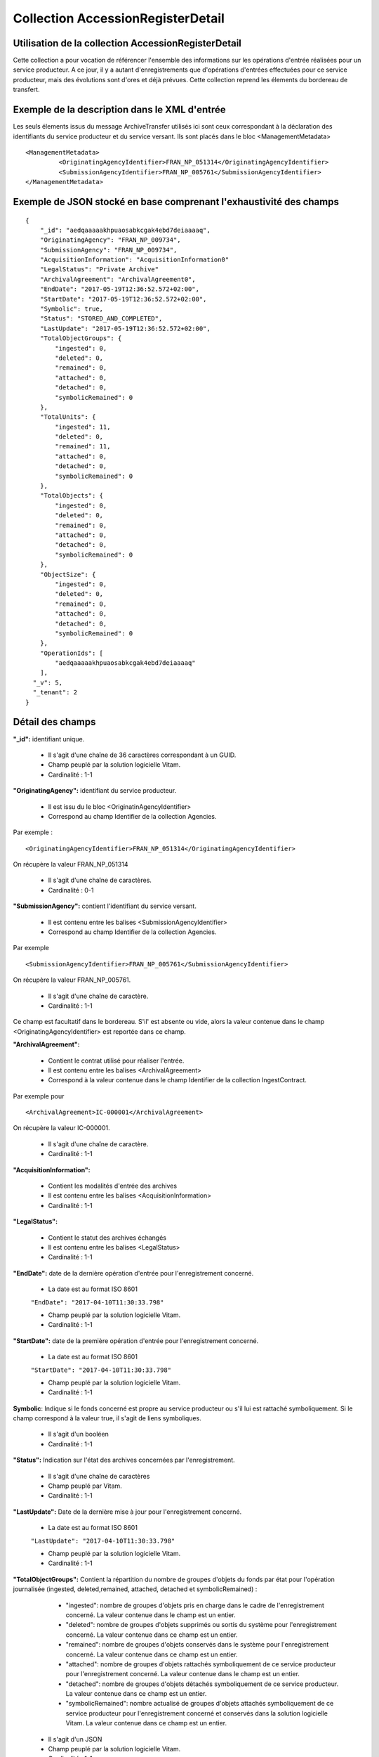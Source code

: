 Collection AccessionRegisterDetail
##################################

Utilisation de la collection AccessionRegisterDetail
====================================================

Cette collection a pour vocation de référencer l'ensemble des informations sur les opérations d'entrée réalisées pour un service producteur. A ce jour, il y a autant d'enregistrements que d'opérations d'entrées effectuées pour ce service producteur, mais des évolutions sont d'ores et déjà prévues. Cette collection reprend les élements du bordereau de transfert.

Exemple de la description dans le XML d'entrée
==============================================

Les seuls élements issus du message ArchiveTransfer utilisés ici sont ceux correspondant à la déclaration des identifiants du service producteur et du service versant. Ils sont placés dans le bloc <ManagementMetadata>

::

  <ManagementMetadata>
           <OriginatingAgencyIdentifier>FRAN_NP_051314</OriginatingAgencyIdentifier>
           <SubmissionAgencyIdentifier>FRAN_NP_005761</SubmissionAgencyIdentifier>
  </ManagementMetadata>

Exemple de JSON stocké en base comprenant l'exhaustivité des champs
===================================================================

::

  {
      "_id": "aedqaaaaakhpuaosabkcgak4ebd7deiaaaaq",
      "OriginatingAgency": "FRAN_NP_009734",
      "SubmissionAgency": "FRAN_NP_009734",
      "AcquisitionInformation": "AcquisitionInformation0"
      "LegalStatus": "Private Archive"
      "ArchivalAgreement": "ArchivalAgreement0",
      "EndDate": "2017-05-19T12:36:52.572+02:00",
      "StartDate": "2017-05-19T12:36:52.572+02:00",
      "Symbolic": true,
      "Status": "STORED_AND_COMPLETED",
      "LastUpdate": "2017-05-19T12:36:52.572+02:00",
      "TotalObjectGroups": {
          "ingested": 0,
          "deleted": 0,
          "remained": 0,
          "attached": 0,
          "detached": 0,
          "symbolicRemained": 0
      },
      "TotalUnits": {
          "ingested": 11,
          "deleted": 0,
          "remained": 11,
          "attached": 0,
          "detached": 0,
          "symbolicRemained": 0
      },
      "TotalObjects": {
          "ingested": 0,
          "deleted": 0,
          "remained": 0,
          "attached": 0,
          "detached": 0,
          "symbolicRemained": 0
      },
      "ObjectSize": {
          "ingested": 0,
          "deleted": 0,
          "remained": 0,
          "attached": 0,
          "detached": 0,
          "symbolicRemained": 0
      },
      "OperationIds": [
          "aedqaaaaakhpuaosabkcgak4ebd7deiaaaaq"
      ],
    "_v": 5,
    "_tenant": 2
  }

Détail des champs
=================

**"_id":** identifiant unique.

  * Il s'agit d'une chaîne de 36 caractères correspondant à un GUID.
  * Champ peuplé par la solution logicielle Vitam.
  * Cardinalité : 1-1

**"OriginatingAgency":** identifiant du service producteur.

  * Il est issu du le bloc <OriginatinAgencyIdentifier>
  * Correspond au champ Identifier de la collection Agencies.

Par exemple :

::

  <OriginatingAgencyIdentifier>FRAN_NP_051314</OriginatingAgencyIdentifier>

On récupère la valeur FRAN_NP_051314

  * Il s'agit d'une chaîne de caractères.
  * Cardinalité : 0-1

**"SubmissionAgency":** contient l'identifiant du service versant.

    * Il est contenu entre les balises <SubmissionAgencyIdentifier>
    * Correspond au champ Identifier de la collection Agencies.

Par exemple

::

  <SubmissionAgencyIdentifier>FRAN_NP_005761</SubmissionAgencyIdentifier>

On récupère la valeur FRAN_NP_005761.

  * Il s'agit d'une chaîne de caractère.
  * Cardinalité : 1-1

Ce champ est facultatif dans le bordereau. S'il' est absente ou vide, alors la valeur contenue dans le champ <OriginatingAgencyIdentifier> est reportée dans ce champ.

**"ArchivalAgreement":**

  * Contient le contrat utilisé pour réaliser l'entrée.
  * Il est contenu entre les balises <ArchivalAgreement>
  * Correspond à la valeur contenue dans le champ Identifier de la collection IngestContract.

Par exemple pour

::

  <ArchivalAgreement>IC-000001</ArchivalAgreement>

On récupère la valeur IC-000001.

  * Il s'agit d'une chaîne de caractère.
  * Cardinalité : 1-1

**"AcquisitionInformation":**

  * Contient les modalités d'entrée des archives
  * Il est contenu entre les balises <AcquisitionInformation>
  * Cardinalité : 1-1

**"LegalStatus":**

  * Contient le statut des archives échangés
  * Il est contenu entre les balises <LegalStatus>
  * Cardinalité : 1-1

**"EndDate":** date de la dernière opération d'entrée pour l'enregistrement concerné.

  * La date est au format ISO 8601

  ``"EndDate": "2017-04-10T11:30:33.798"``

  * Champ peuplé par la solution logicielle Vitam.
  * Cardinalité : 1-1

**"StartDate":** date de la première opération d'entrée pour l'enregistrement concerné.

  * La date est au format ISO 8601

  ``"StartDate": "2017-04-10T11:30:33.798"``

  * Champ peuplé par la solution logicielle Vitam.
  * Cardinalité : 1-1

**Symbolic**: Indique si le fonds concerné est propre au service producteur ou s'il lui est rattaché symboliquement. Si le champ correspond à la valeur true, il s'agit de liens symboliques.

  * Il s'agit d'un booléen
  * Cardinalité : 1-1

**"Status":** Indication sur l'état des archives concernées par l'enregistrement.

  * Il s'agit d'une chaîne de caractères
  * Champ peuplé par Vitam.
  * Cardinalité : 1-1

**"LastUpdate":** Date de la dernière mise à jour pour l'enregistrement concerné.

  * La date est au format ISO 8601

  ``"LastUpdate": "2017-04-10T11:30:33.798"``

  * Champ peuplé par la solution logicielle Vitam.
  * Cardinalité : 1-1

**"TotalObjectGroups":** Contient la répartition du nombre de groupes d'objets du fonds par état pour l'opération journalisée (ingested, deleted,remained, attached, detached et symbolicRemained) :
    - "ingested": nombre de groupes d'objets pris en charge dans le cadre de l'enregistrement concerné. La valeur contenue dans le champ est un entier.
    - "deleted": nombre de groupes d'objets supprimés ou sortis du système pour l'enregistrement concerné. La valeur contenue dans ce champ est un entier.
    - "remained": nombre de groupes d'objets conservés dans le système pour l'enregistrement concerné. La valeur contenue dans ce champ est un entier.
    - "attached": nombre de groupes d'objets rattachés symboliquement de ce service producteur pour l'enregistrement concerné. La valeur contenue dans le champ est un entier.
    - "detached": nombre de groupes d'objets détachés symboliquement de ce service producteur. La valeur contenue dans ce champ est un entier.
    - "symbolicRemained": nombre actualisé de groupes d'objets attachés symboliquement de ce service producteur pour l'enregistrement concerné et conservés dans la solution logicielle Vitam. La valeur contenue dans ce champ est un entier.

  * Il s'agit d'un JSON
  * Champ peuplé par la solution logicielle Vitam.
  * Cardinalité : 1-1

**"TotalUnits":** Il contient la répartition du nombre d'unités archivistiques du fonds par état pour l'opération journalisée :
    - "ingested": nombre d'unités archivistiques prises en charge dans le cadre de l'enregistrement concerné. La valeur contenue dans le champ est un entier.
    - "deleted": nombre d'unités archivistiques supprimées ou sorties du système pour l'enregistrement concerné. La valeur contenue dans ce champ est un entier.
    - "remained": nombre d'unités archivistiques conservées dans le système pour l'enregistrement concerné. La valeur contenue dans ce champ est un entier.
    - "attached": nombre d'unités archivistiques rattachées symboliquement de ce service producteur pour l'enregistrement concerné. La valeur contenue dans le champ est un entier.
    - "detached": nombre d'unités archivistiques détachées symboliquement de ce service producteur. La valeur contenue dans ce champ est un entier.
    - "symbolicRemained": nombre actualisé d'unités archivistiques attachées symboliquement de ce service producteur pour l'enregistrement concerné et conservées dans la solution logicielle Vitam. La valeur contenue dans ce champ est un entier.

  * Il s'agit d'un JSON
  * Champ peuplé par la solution logicielle Vitam.
  * Cardinalité : 1-1

**"TotalObjects":** Contient la répartition du nombre d'objets du fonds par état pour l'opération journalisée :
    - "ingested": nombre  d'objets priss en charge dans le cadre de l'enregistrement concerné. La valeur contenue dans le champ est un entier.
    - "deleted": nombre d'objets supprimés ou sorties du système pour l'enregistrement concerné. La valeur contenue dans ce champ est un entier.
    - "remained": nombre d'objets conservés dans le système pour l'enregistrement concerné. La valeur contenue dans ce champ est un entier.
    - "attached": nombre d'objets rattachés symboliquement de ce service producteur pour l'enregistrement concerné. La valeur contenue dans le champ est un entier.
    - "detached": nombre d'objets détachés symboliquement de ce service producteur. La valeur contenue dans ce champ est un entier.
    - "symbolicRemained": Nombre actualisé d'objets attachés symboliquement de ce service producteur pour l'enregistrement concerné et conservés dans la solution logicielle Vitam. La valeur contenue dans ce champ est un entier.

  * Il s'agit d'un JSON
  * Champ peuplé par la solution logicielle Vitam.
  * Cardinalité : 1-1

**"ObjectSize":** Contient la répartition du volume total des fichiers du fonds par état pour l'opération journalisée (ingested, deleted,remained, attached, detached et symbolicRemained) :
    - "ingested": volume en octet des fichiers pris en charge dans le cadre de l'enregistrement concerné. La valeur contenue dans le champ est un entier.
    - "deleted": volume en octet des fichiers supprimés ou sortis du système pour l'enregistrement concerné. La valeur contenue dans ce champ est un entier.
    - "remained": volume en octet des fichiers conservés dans le système pour l'enregistrement concerné. La valeur contenue dans ce champ est un entier.
    - "attached": volume en octet des fichiers rattachés symboliquement de ce service producteur pour l'enregistrement concerné. La valeur contenue dans le champ est un entier.
    - "detached": volume en octet des fichiers détachés symboliquement de ce service producteur. La valeur contenue dans ce champ est un entier.
    - "symbolicRemained": Volume actualisé en octets des fichiers attachés symboliquement de ce service producteur pour l'enregistrement concerné et conservés dans la solution logicielle Vitam. La valeur contenue dans ce champ est un entier.

  * Il s'agit d'un JSON
  * Champ peuplé par la solution logicielle Vitam.
  * Cardinalité : 1-1

**"OperationIds":** opérations d'entrée concernées

  * Il s'agit d'un tableau.
  * Ne peut être vide
  * Champ peuplé par la solution logicielle Vitam.
  * Cardinalité : 1-1

**"_v":** version de l'enregistrement décrit

  * Il s'agit d'un entier.
  * Champ peuplé par Vitam.
  * Cardinalité : 1-1
  * 0 correspond à l'enregistrement d'origine. Si le numéro est supérieur à 0, alors il s'agit du numéro de version de l'enregistrement.
